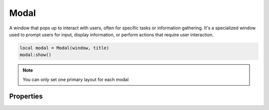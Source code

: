 Modal
===========

A window that pops up to interact with users, often for specific tasks or information gathering. It's a specialized window used to prompt users for input, display information, or perform actions that require user interaction.

.. code-block:: lua

  local modal = Modal(window, title)
  modal:show()

.. note::

  You can only set one primary layout for each modal

Properties
***************

.. function:: setOnShown(callback)
  
  Executed whenever the window is shown or displayed on the screen.

.. function:: setOnClose(callback)
  
  Executed when the window is closing.

  :params: ``self`` and ``event``: use :mod:`ignore()` and :mod:`accept()` on ``event``; ``event.ignore()`` or ``event.accept()``
  
.. function:: setOnResize(callback)
  
  Executed whenever the window is being resized.

.. function:: minimize()
  
  Minimizes or iconifies a window to the system taskbar or dock. It shrinks the window and places an icon representing the window in the taskbar or dock, allowing users to easily restore the window later

.. function:: setMinSize(width, height)

  Sets the minimum size

.. function:: setMaxHeight(height)

  Sets the maximum height

.. function:: setMinHeight(height)

  Sets the minimum height

.. function:: setMaxWidth(width)

  Sets the maximum width

.. function:: setMinWidth(width)

  Sets the minimum width

.. function:: setMaxSize(width, height)

  Sets the maximum size

.. function:: setTitle(title)

  Sets the title for the window

.. function:: setMainWidget(widget)

  Sets any widget as the central widget, causing it to take up the available space.

.. function:: setSize(width, height)

  Sets the size of the window

.. function:: setLayout(layout)

  Sets a primary layout for the window

.. function:: setIcon(path)

  Sets the icon for the window

.. function:: setFixedSize(width, height)

  Sets a fixed size to restrict resizing the window

.. function:: show()

  Shows the window

.. function:: dismiss()

  Closes the modal